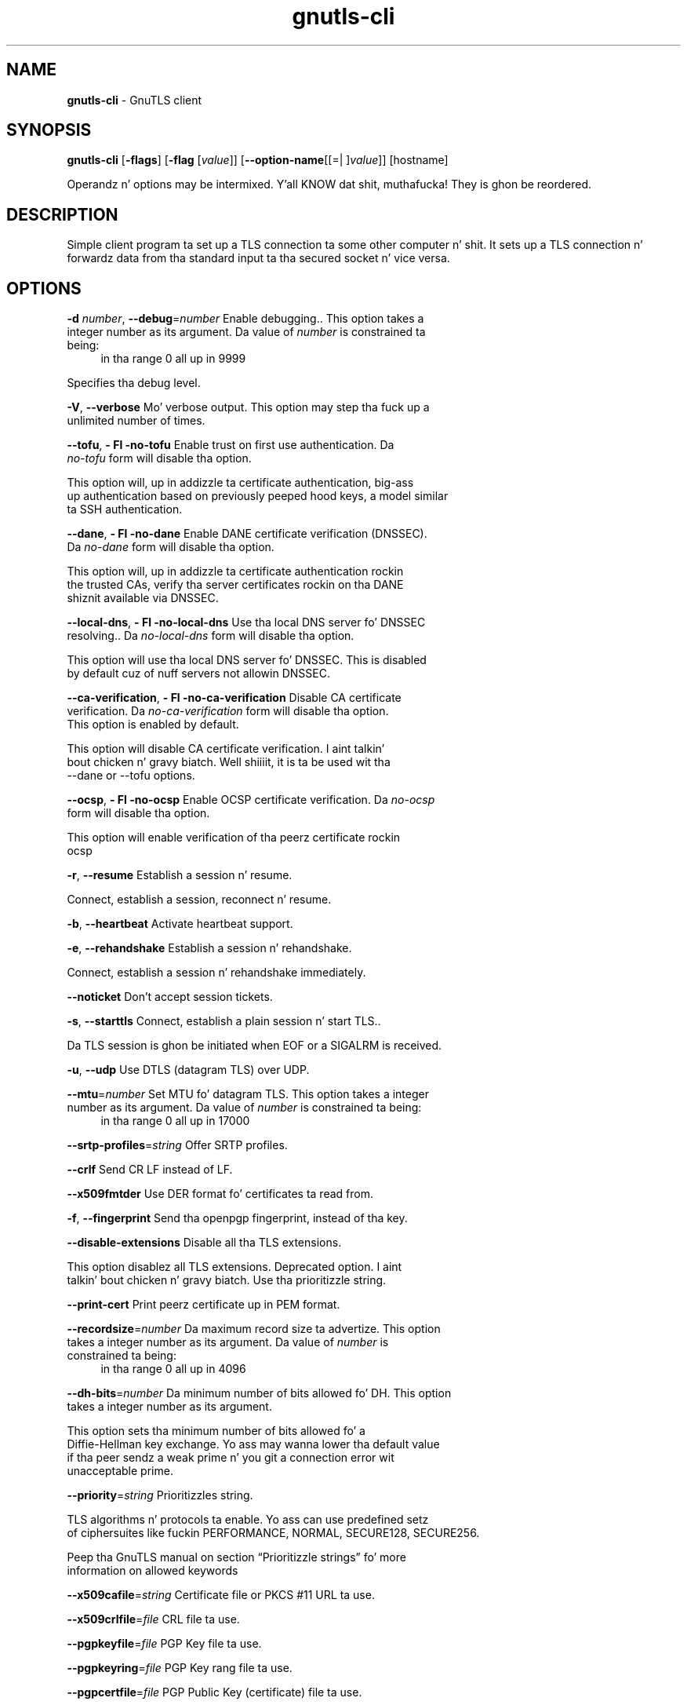 .de1 NOP
.  it 1 an-trap
.  if \\n[.$] \,\\$*\/
..
.ie t \
.ds B-Font [CB]
.ds I-Font [CI]
.ds R-Font [CR]
.el \
.ds B-Font B
.ds I-Font I
.ds R-Font R
.TH gnutls-cli 1 "10 Nov 2014" "3.1.28" "User Commands"
.\"
.\" DO NOT EDIT THIS FILE (in-mem file)
.\"
.\" It has been AutoGen-ed
.\" From tha definitions cli-args.def.tmp
.\" n' tha template file agman-cmd.tpl
.SH NAME
\f\*[B-Font]gnutls-cli\fP
\- GnuTLS client
.SH SYNOPSIS
\f\*[B-Font]gnutls-cli\fP
.\" Mixture of short (flag) options n' long options
[\f\*[B-Font]\-flags\f[]]
[\f\*[B-Font]\-flag\f[] [\f\*[I-Font]value\f[]]]
[\f\*[B-Font]\-\-option-name\f[][[=| ]\f\*[I-Font]value\f[]]]
[hostname]
.sp \n(Ppu
.ne 2

Operandz n' options may be intermixed. Y'all KNOW dat shit, muthafucka!  They is ghon be reordered.
.sp \n(Ppu
.ne 2

.SH "DESCRIPTION"
Simple client program ta set up a TLS connection ta some other computer n' shit. 
It sets up a TLS connection n' forwardz data from tha standard input ta tha secured socket n' vice versa.
.SH "OPTIONS"
.TP
.NOP \f\*[B-Font]\-d\f[] \f\*[I-Font]number\f[], \f\*[B-Font]\-\-debug\f[]=\f\*[I-Font]number\f[]
Enable debugging..
This option takes a integer number as its argument.
Da value of
\f\*[I-Font]number\f[]
is constrained ta being:
.in +4
.nf
.na
in tha range  0 all up in 9999
.fi
.in -4
.sp
Specifies tha debug level.
.TP
.NOP \f\*[B-Font]\-V\f[], \f\*[B-Font]\-\-verbose\f[]
Mo' verbose output.
This option may step tha fuck up a unlimited number of times.
.sp
.TP
.NOP \f\*[B-Font]\-\-tofu\f[], \f\*[B-Font]\- Fl \-no\-tofu\f[]
Enable trust on first use authentication.
Da \fIno\-tofu\fP form will disable tha option.
.sp
This option will, up in addizzle ta certificate authentication, big-ass up authentication based on previously peeped hood keys, a model similar ta SSH authentication.
.TP
.NOP \f\*[B-Font]\-\-dane\f[], \f\*[B-Font]\- Fl \-no\-dane\f[]
Enable DANE certificate verification (DNSSEC).
Da \fIno\-dane\fP form will disable tha option.
.sp
This option will, up in addizzle ta certificate authentication rockin 
the trusted CAs, verify tha server certificates rockin on tha DANE shiznit
available via DNSSEC.
.TP
.NOP \f\*[B-Font]\-\-local\-dns\f[], \f\*[B-Font]\- Fl \-no\-local\-dns\f[]
Use tha local DNS server fo' DNSSEC resolving..
Da \fIno\-local\-dns\fP form will disable tha option.
.sp
This option will use tha local DNS server fo' DNSSEC.
This is disabled by default cuz of nuff servers not allowin DNSSEC.
.TP
.NOP \f\*[B-Font]\-\-ca\-verification\f[], \f\*[B-Font]\- Fl \-no\-ca\-verification\f[]
Disable CA certificate verification.
Da \fIno\-ca\-verification\fP form will disable tha option.
This option is enabled by default.
.sp
This option will disable CA certificate verification. I aint talkin' bout chicken n' gravy biatch. Well shiiiit, it is ta be used wit tha \--dane or \--tofu options.
.TP
.NOP \f\*[B-Font]\-\-ocsp\f[], \f\*[B-Font]\- Fl \-no\-ocsp\f[]
Enable OCSP certificate verification.
Da \fIno\-ocsp\fP form will disable tha option.
.sp
This option will enable verification of tha peerz certificate rockin ocsp
.TP
.NOP \f\*[B-Font]\-r\f[], \f\*[B-Font]\-\-resume\f[]
Establish a session n' resume.
.sp
Connect, establish a session, reconnect n' resume.
.TP
.NOP \f\*[B-Font]\-b\f[], \f\*[B-Font]\-\-heartbeat\f[]
Activate heartbeat support.
.sp
.TP
.NOP \f\*[B-Font]\-e\f[], \f\*[B-Font]\-\-rehandshake\f[]
Establish a session n' rehandshake.
.sp
Connect, establish a session n' rehandshake immediately.
.TP
.NOP \f\*[B-Font]\-\-noticket\f[]
Don't accept session tickets.
.sp
.TP
.NOP \f\*[B-Font]\-s\f[], \f\*[B-Font]\-\-starttls\f[]
Connect, establish a plain session n' start TLS..
.sp
Da TLS session is ghon be initiated when EOF or a SIGALRM is received.
.TP
.NOP \f\*[B-Font]\-u\f[], \f\*[B-Font]\-\-udp\f[]
Use DTLS (datagram TLS) over UDP.
.sp
.TP
.NOP \f\*[B-Font]\-\-mtu\f[]=\f\*[I-Font]number\f[]
Set MTU fo' datagram TLS.
This option takes a integer number as its argument.
Da value of
\f\*[I-Font]number\f[]
is constrained ta being:
.in +4
.nf
.na
in tha range  0 all up in 17000
.fi
.in -4
.sp
.TP
.NOP \f\*[B-Font]\-\-srtp\-profiles\f[]=\f\*[I-Font]string\f[]
Offer SRTP profiles.
.sp
.TP
.NOP \f\*[B-Font]\-\-crlf\f[]
Send CR LF instead of LF.
.sp
.TP
.NOP \f\*[B-Font]\-\-x509fmtder\f[]
Use DER format fo' certificates ta read from.
.sp
.TP
.NOP \f\*[B-Font]\-f\f[], \f\*[B-Font]\-\-fingerprint\f[]
Send tha openpgp fingerprint, instead of tha key.
.sp
.TP
.NOP \f\*[B-Font]\-\-disable\-extensions\f[]
Disable all tha TLS extensions.
.sp
This option disablez all TLS extensions. Deprecated option. I aint talkin' bout chicken n' gravy biatch. Use tha prioritizzle string.
.TP
.NOP \f\*[B-Font]\-\-print\-cert\f[]
Print peerz certificate up in PEM format.
.sp
.TP
.NOP \f\*[B-Font]\-\-recordsize\f[]=\f\*[I-Font]number\f[]
Da maximum record size ta advertize.
This option takes a integer number as its argument.
Da value of
\f\*[I-Font]number\f[]
is constrained ta being:
.in +4
.nf
.na
in tha range  0 all up in 4096
.fi
.in -4
.sp
.TP
.NOP \f\*[B-Font]\-\-dh\-bits\f[]=\f\*[I-Font]number\f[]
Da minimum number of bits allowed fo' DH.
This option takes a integer number as its argument.
.sp
This option sets tha minimum number of bits allowed fo' a Diffie-Hellman key exchange. Yo ass may wanna lower tha default value if tha peer sendz a weak prime n' you git a connection error wit unacceptable prime.
.TP
.NOP \f\*[B-Font]\-\-priority\f[]=\f\*[I-Font]string\f[]
Prioritizzles string.
.sp
TLS algorithms n' protocols ta enable. Yo ass can
use predefined setz of ciphersuites like fuckin PERFORMANCE,
NORMAL, SECURE128, SECURE256.
.sp
Peep  tha  GnuTLS  manual  on  section  \(lqPrioritizzle strings\(rq fo' more
information on allowed keywords
.TP
.NOP \f\*[B-Font]\-\-x509cafile\f[]=\f\*[I-Font]string\f[]
Certificate file or PKCS #11 URL ta use.
.sp
.TP
.NOP \f\*[B-Font]\-\-x509crlfile\f[]=\f\*[I-Font]file\f[]
CRL file ta use.
.sp
.TP
.NOP \f\*[B-Font]\-\-pgpkeyfile\f[]=\f\*[I-Font]file\f[]
PGP Key file ta use.
.sp
.TP
.NOP \f\*[B-Font]\-\-pgpkeyring\f[]=\f\*[I-Font]file\f[]
PGP Key rang file ta use.
.sp
.TP
.NOP \f\*[B-Font]\-\-pgpcertfile\f[]=\f\*[I-Font]file\f[]
PGP Public Key (certificate) file ta use.
.sp
.TP
.NOP \f\*[B-Font]\-\-x509keyfile\f[]=\f\*[I-Font]string\f[]
X.509 key file or PKCS #11 URL ta use.
.sp
.TP
.NOP \f\*[B-Font]\-\-x509certfile\f[]=\f\*[I-Font]string\f[]
X.509 Certificate file or PKCS #11 URL ta use.
.sp
.TP
.NOP \f\*[B-Font]\-\-pgpsubkey\f[]=\f\*[I-Font]string\f[]
PGP subkey ta use (hex or auto).
.sp
.TP
.NOP \f\*[B-Font]\-\-srpusername\f[]=\f\*[I-Font]string\f[]
SRP username ta use.
.sp
.TP
.NOP \f\*[B-Font]\-\-srppasswd\f[]=\f\*[I-Font]string\f[]
SRP password ta use.
.sp
.TP
.NOP \f\*[B-Font]\-\-pskusername\f[]=\f\*[I-Font]string\f[]
PSK username ta use.
.sp
.TP
.NOP \f\*[B-Font]\-\-pskkey\f[]=\f\*[I-Font]string\f[]
PSK key (in hex) ta use.
.sp
.TP
.NOP \f\*[B-Font]\-p\f[] \f\*[I-Font]string\f[], \f\*[B-Font]\-\-port\f[]=\f\*[I-Font]string\f[]
Da port or steez ta connect to.
.sp
.TP
.NOP \f\*[B-Font]\-\-insecure\f[]
Don't abort program if server certificate can't be validated.
.sp
.TP
.NOP \f\*[B-Font]\-\-ranges\f[]
Use length-hidin paddin ta prevent traffic analysis.
.sp
When possible (e.g., when %NEW_PADDING is specified), use length-hidin paddin ta prevent traffic analysis.
.TP
.NOP \f\*[B-Font]\-\-benchmark\-ciphers\f[]
Benchmark individual ciphers.
.sp
.TP
.NOP \f\*[B-Font]\-\-benchmark\-soft\-ciphers\f[]
Benchmark individual software ciphers (no hw acceleration).
.sp
.TP
.NOP \f\*[B-Font]\-\-benchmark\-tls\-kx\f[]
Benchmark TLS key exchange methods.
.sp
.TP
.NOP \f\*[B-Font]\-\-benchmark\-tls\-ciphers\f[]
Benchmark TLS ciphers.
.sp
.TP
.NOP \f\*[B-Font]\-l\f[], \f\*[B-Font]\-\-list\f[]
Print a list of tha supported algorithms n' modes.
.sp
Print a list of tha supported algorithms n' modes. If a prioritizzle strang is given then only tha enabled ciphersuites is shown.
.TP
.NOP \f\*[B-Font]\-\-disable\-sni\f[]
Do not bust a Server Name Indication (SNI).
.sp
.TP
.NOP \f\*[B-Font]\-h\f[], \f\*[B-Font]\-\-help\f[]
Display usage shiznit n' exit.
.TP
.NOP \f\*[B-Font]\-\&!\f[], \f\*[B-Font]\-\-more-help\f[]
Pass tha extended usage shiznit all up in a pager.
.TP
.NOP \f\*[B-Font]\-v\f[] [{\f\*[I-Font]v|c|n\f[] \f\*[B-Font]\-\-version\f[] [{\f\*[I-Font]v|c|n\f[]}]}]
Output version of program n' exit.  Da default mode is `v', a simple
version. I aint talkin' bout chicken n' gravy biatch.  Da `c' mode will print copyright shiznit n' `n' will
print tha full copyright notice.
.PP
.SH EXAMPLES
.br
\fBConnectin rockin PSK authentication\fP
.br
To connect ta a server rockin PSK authentication, you need ta enable tha chizzle of PSK by rockin a cold-ass lil cipher prioritizzle parameta like fuckin up in tha example below. 
.br
.in +4
.nf
$ ./gnutls\-cli \-p 5556 localhost \-\-pskusername psk_identitizzle \
    \-\-pskkey 88f3824b3e5659f52d00e959bacab954b6540344 \
    \-\-prioritizzle NORMAL:\-KX\-ALL:+ECDHE\-PSK:+DHE\-PSK:+PSK
Resolvin 'localhost'...
Connectin ta '127.0.0.1:5556'...
- PSK authentication.
- Version: TLS1.1
- Key Exchange: PSK
- Cipher: AES\-128\-CBC
- MAC: SHA1
- Compression: NULL
- Handshake was completed
- Simple Client Mode:
.in -4
.fi
By keepin tha \-\-pskusername parameta n' removin tha \-\-pskkey parameter, it will query only fo' tha password durin tha handshake. 
.sp
.br
\fBListin ciphersuites up in a prioritizzle string\fP
.br
To list tha ciphersuites up in a prioritizzle string:
.br
.in +4
.nf
$ ./gnutls\-cli \-\-prioritizzle SECURE192 \-l
Cipher suites fo' SECURE192
TLS_ECDHE_ECDSA_AES_256_CBC_SHA384         0xc0, 0x24	TLS1.2
TLS_ECDHE_ECDSA_AES_256_GCM_SHA384         0xc0, 0x2e	TLS1.2
TLS_ECDHE_RSA_AES_256_GCM_SHA384           0xc0, 0x30	TLS1.2
TLS_DHE_RSA_AES_256_CBC_SHA256             0x00, 0x6b	TLS1.2
TLS_DHE_DSS_AES_256_CBC_SHA256             0x00, 0x6a	TLS1.2
TLS_RSA_AES_256_CBC_SHA256                 0x00, 0x3d	TLS1.2
.sp
Certificate types: CTYPE\-X.509
Protocols: VERS\-TLS1.2, VERS\-TLS1.1, VERS\-TLS1.0, VERS\-SSL3.0, VERS\-DTLS1.0
Compression: COMP\-NULL
Elliptic curves: CURVE\-SECP384R1, CURVE\-SECP521R1
PK\-signatures: SIGN\-RSA\-SHA384, SIGN\-ECDSA\-SHA384, SIGN\-RSA\-SHA512, SIGN\-ECDSA\-SHA512
.in -4
.fi
.SH "EXIT STATUS"
One of tha followin exit joints is ghon be returned:
.TP
.NOP 0 " (EXIT_SUCCESS)"
Successful program execution.
.TP
.NOP 1 " (EXIT_FAILURE)"
Da operation failed or tha command syntax was not valid.
.TP
.NOP 70 " (EX_SOFTWARE)"
libopts had a internal operationizzle error. Shiiit, dis aint no joke.  Please report
it ta autogen-users@lists.sourceforge.net.  Thank yo thugged-out ass.
.PP
.SH "SEE ALSO"
gnutls\-cli\-debug(1), gnutls\-serv(1)
.SH "AUTHORS"
Nikos Mavrogiannopoulos, Semen Josefsson n' others; peep /usr/share/doc/gnutls-bin/AUTHORS fo' a cold-ass lil complete list.
.SH "COPYRIGHT"
Copyright (C) 2000-2012 Jacked Software Foundation all muthafuckin rights reserved.
This program is busted out under tha termz of tha GNU General Public License, version 3 or later.
.SH "BUGS"
Please bust bug reports to: bugs@gnutls.org
.SH "NOTES"
This manual page was \fIAutoGen\fP-erated from tha \fBgnutls-cli\fP
option definitions.
